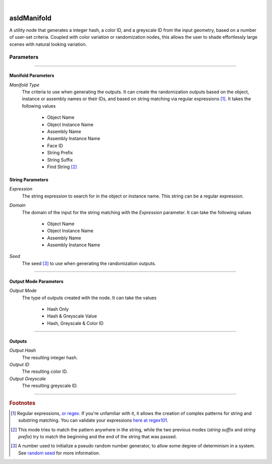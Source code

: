 .. _label_as_id_manifold:

.. fix_img_align::

|
 
.. image:: /_images/icons/asIdManifold.png
   :width: 128px
   :align: left
   :height: 128px
   :alt: ID Manifold Icon

asIdManifold
************

A utility node that generates a integer hash, a color ID, and a greyscale ID from the input geometry, based on a number of user-set criteria. Coupled with color variation or randomization nodes, this allows the user to shade effortlessly large scenes with natural looking variation.

Parameters
----------

.. bogus directive to silence warnings::

-----

Manifold Parameters
^^^^^^^^^^^^^^^^^^^

*Manifold Type*
    The criteria to use when generating the outputs. It can create the randomization outputs based on the object, instance or assembly names or their IDs, and based on string matching via regular expressions [#]_.
    It takes the following values

        * Object Name
        * Object Instance Name
        * Assembly Name
        * Assembly Instance Name
        * Face ID
        * String Prefix
        * String Suffix
        * Find String [#]_

String Parameters
^^^^^^^^^^^^^^^^^

*Expression*
    The string expression to search for in the object or instance name. This string can be a regular expression.

*Domain*
    The domain of the input for the string matching with the *Expression* parameter. It can take the following values

        * Object Name
        * Object Instance Name
        * Assembly Name
        * Assembly Instance Name

*Seed*
    The seed [#]_ to use when generating the randomization outputs.

-----

Output Mode Parameters
^^^^^^^^^^^^^^^^^^^^^^

*Output Mode*
    The type of outputs created with the node. It can take the values

        * Hash Only
        * Hash & Greyscale Value
        * Hash, Greyscale & Color ID

-----

Outputs
^^^^^^^

*Output Hash*
    The resulting integer hash.

*Output ID*
    The resulting color ID.

*Output Greyscale*
    The resulting greyscale ID.

-----

.. rubric:: Footnotes

.. [#] Regular expressions, `or regex <https://en.wikipedia.org/wiki/Regular_expression>`_. If you're unfamiliar with it, it allows the creation of complex patterns for string and substring matching. You can validate your expressions `here at regex101 <https://regex101.com/>`_.

.. [#] This mode tries to match the pattern anywhere in the string, while the two previous modes (*string suffix* and *string prefix*) try to match the beginning and the end of the string that was passed.

.. [#] A number used to initialize a pseudo random number generator, to allow some degree of determinism in a system. See `random seed <https://en.wikipedia.org/wiki/Random_seed>`_ for more information.
   
